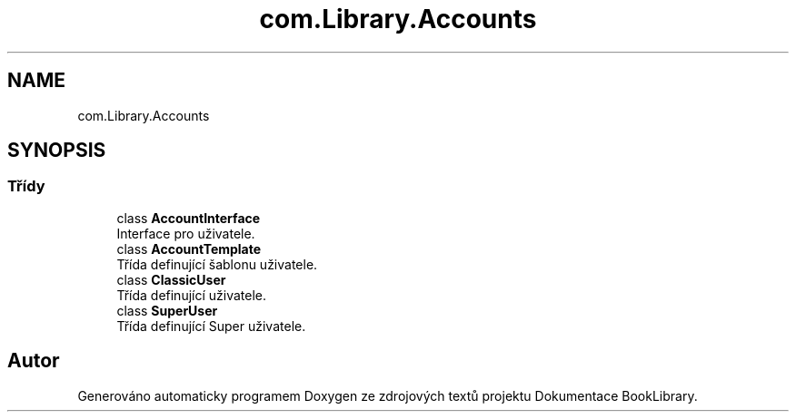 .TH "com.Library.Accounts" 3 "ne 17. kvě 2020" "Version 1" "Dokumentace BookLibrary" \" -*- nroff -*-
.ad l
.nh
.SH NAME
com.Library.Accounts
.SH SYNOPSIS
.br
.PP
.SS "Třídy"

.in +1c
.ti -1c
.RI "class \fBAccountInterface\fP"
.br
.RI "Interface pro uživatele\&. "
.ti -1c
.RI "class \fBAccountTemplate\fP"
.br
.RI "Třída definující šablonu uživatele\&. "
.ti -1c
.RI "class \fBClassicUser\fP"
.br
.RI "Třída definující uživatele\&. "
.ti -1c
.RI "class \fBSuperUser\fP"
.br
.RI "Třída definující Super uživatele\&. "
.in -1c
.SH "Autor"
.PP 
Generováno automaticky programem Doxygen ze zdrojových textů projektu Dokumentace BookLibrary\&.
